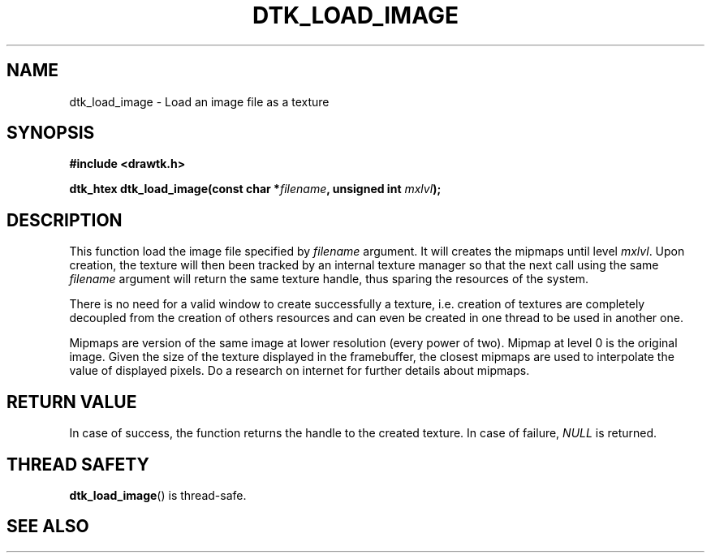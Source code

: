 .\"Copyright 2010 (c) EPFL
.TH DTK_LOAD_IMAGE 3 2010 "EPFL" "Draw Toolkit manual"
.SH NAME
dtk_load_image - Load an image file as a texture
.SH SYNOPSIS
.LP
.B #include <drawtk.h>
.sp
.BI "dtk_htex dtk_load_image(const char *" filename ", unsigned int " mxlvl ");"
.br
.SH DESCRIPTION
.LP
This function load the image file specified by \fIfilename\fP argument. It will
creates the mipmaps until level \fImxlvl\fP. Upon creation, the texture will
then been tracked by an internal texture manager so that the next call using
the same \fIfilename\fP argument will return the same texture handle, thus
sparing the resources of the system. 
.LP
There is no need for a valid window to create successfully a texture, i.e.
creation of textures are completely decoupled from the creation of others
resources and can even be created in one thread to be used in another one.
.LP
Mipmaps are version of the same image at lower resolution (every power of
two). Mipmap at level 0 is the original image. Given the size of the texture
displayed in the framebuffer, the closest mipmaps are used to interpolate
the value of displayed pixels. Do a research on internet for further details
about mipmaps.
.SH "RETURN VALUE"
.LP
In case of success, the function returns the handle to the created texture.
In case of failure, \fINULL\fP is returned.
.SH "THREAD SAFETY"
.LP
\fBdtk_load_image\fP() is thread-safe.
.SH "SEE ALSO"
.BR 

